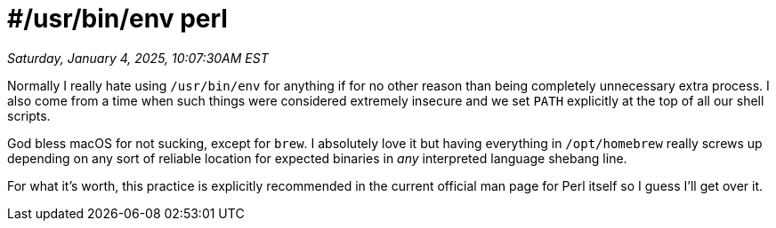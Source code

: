 = #/usr/bin/env perl

_Saturday, January 4, 2025, 10:07:30AM EST_

Normally I really hate using `/usr/bin/env` for anything if for no other reason than being completely unnecessary extra process. I also come from a time when such things were considered extremely insecure and we set `PATH` explicitly at the top of all our shell scripts.

God bless macOS for not sucking, except for `brew`. I absolutely love it but having everything in `/opt/homebrew` really screws up depending on any sort of reliable location for expected binaries in _any_ interpreted language shebang line.

For what it's worth, this practice is explicitly recommended in the current official man page for Perl itself so I guess I'll get over it.
